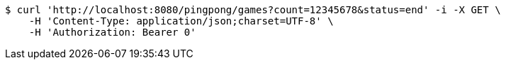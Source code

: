 [source,bash]
----
$ curl 'http://localhost:8080/pingpong/games?count=12345678&status=end' -i -X GET \
    -H 'Content-Type: application/json;charset=UTF-8' \
    -H 'Authorization: Bearer 0'
----